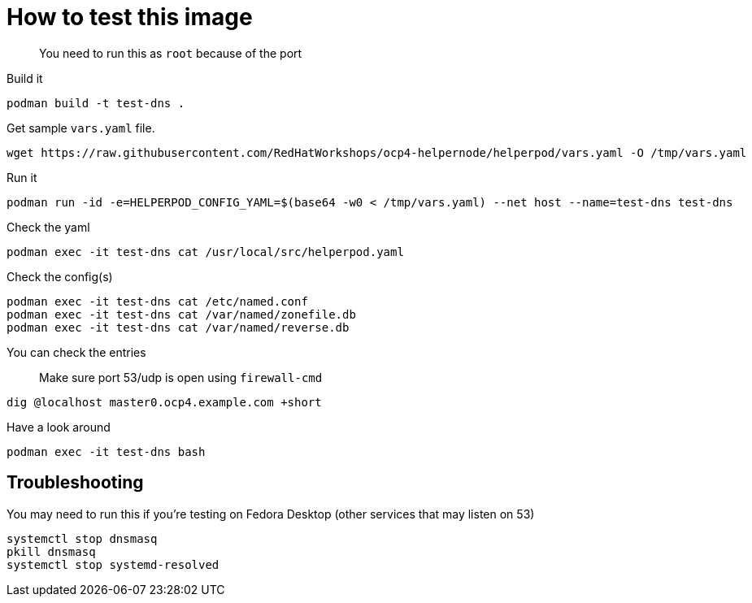 # How to test this image

> You need to run this as `root` because of the port

Build it

```shell
podman build -t test-dns .
```

Get sample `vars.yaml` file.

```shell
wget https://raw.githubusercontent.com/RedHatWorkshops/ocp4-helpernode/helperpod/vars.yaml -O /tmp/vars.yaml
```
Run it


```shell
podman run -id -e=HELPERPOD_CONFIG_YAML=$(base64 -w0 < /tmp/vars.yaml) --net host --name=test-dns test-dns
```

Check the yaml

```shell
podman exec -it test-dns cat /usr/local/src/helperpod.yaml
```

Check the config(s)

```shell
podman exec -it test-dns cat /etc/named.conf
podman exec -it test-dns cat /var/named/zonefile.db
podman exec -it test-dns cat /var/named/reverse.db
```

You can check the entries

> Make sure port 53/udp is open using `firewall-cmd`

```shell
dig @localhost master0.ocp4.example.com +short
```

Have a look around

```shell
podman exec -it test-dns bash
```

## Troubleshooting

You may need to run this if you're testing on Fedora Desktop (other services that may listen on 53)

```shell
systemctl stop dnsmasq
pkill dnsmasq
systemctl stop systemd-resolved
```


